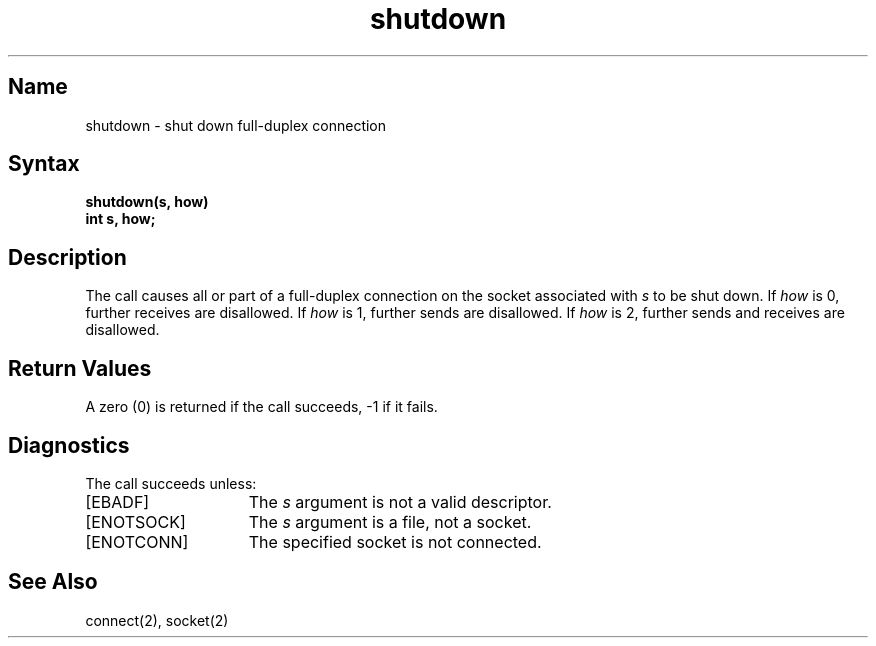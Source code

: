 .\" SCCSID: @(#)shutdown.2	8.1	9/11/90
.TH shutdown 2
.SH Name
shutdown \- shut down full-duplex connection
.SH Syntax
.nf
.ft B
shutdown(s, how)
int s, how;
.fi
.SH Description
.NXR "shutdown system call"
.NXR "socket" "shutting down full-duplex connection"
The
.PN shutdown
call causes all or part of a full-duplex connection on
the socket associated with
.I s
to be shut down.
If \fIhow\fP is 0, further receives are disallowed.
If \fIhow\fP is 1, further sends are disallowed.
If \fIhow\fP is 2, further sends and receives are disallowed.
.SH Return Values
A zero (0) is returned if the call succeeds, \-1 if it fails.
.SH Diagnostics
The call succeeds unless:
.TP 15
[EBADF]
The
.I s
argument is not a valid descriptor.
.TP 15
[ENOTSOCK]
The 
.I s
argument is a file, not a socket.
.TP 15
[ENOTCONN]
The specified socket is not connected.
.SH See Also
connect(2), socket(2)
